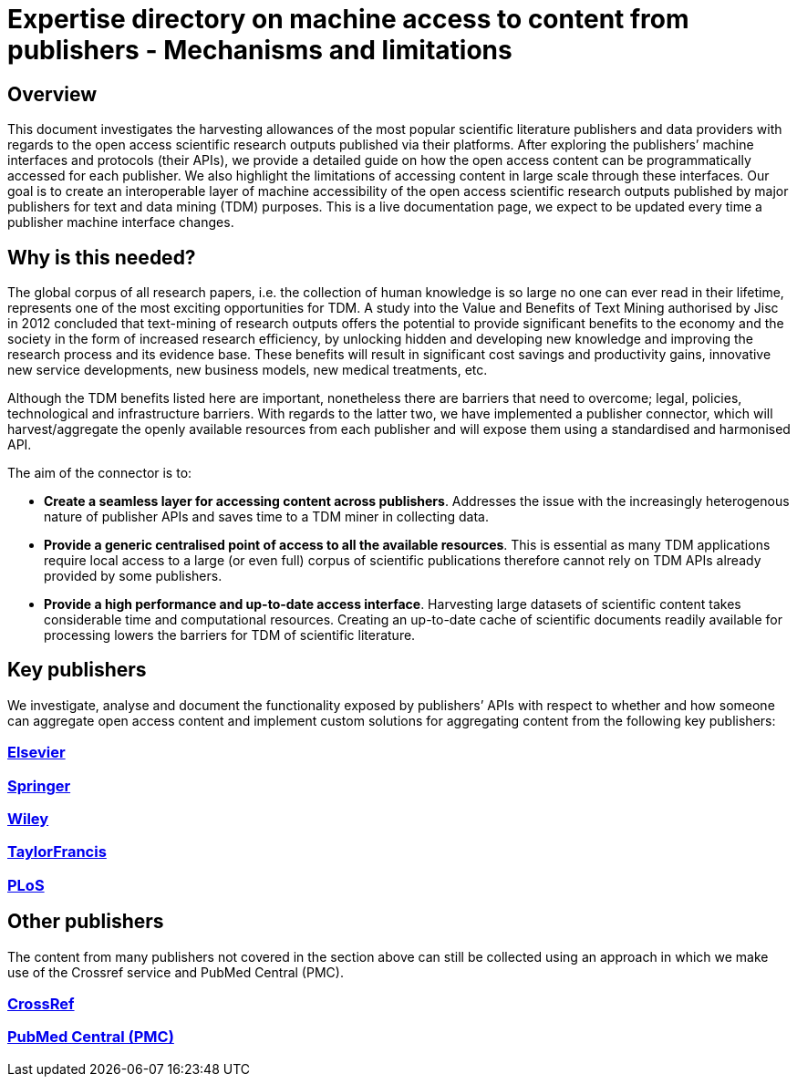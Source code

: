 = Expertise directory on machine access to content from publishers - Mechanisms and limitations

== Overview 

This document investigates the harvesting allowances of the most popular scientific literature publishers and data providers with regards to the open access scientific research outputs published via their platforms. After exploring the publishers’ machine interfaces and protocols (their APIs), we provide a detailed guide on how the open access content can be programmatically accessed for each publisher. We also highlight the limitations of accessing content in large scale through these interfaces. 
Our goal is to create an interoperable layer of machine accessibility of the open access scientific research outputs published by major publishers for text and data mining (TDM) purposes. 
This is a live documentation page, we expect to be updated every time a publisher machine interface changes.

== Why is this needed?

The global corpus of all research papers, i.e. the collection of human knowledge is so large no one can ever read in their lifetime, represents one of the most exciting opportunities for TDM. A study into the Value and Benefits of Text Mining authorised by Jisc in 2012 concluded that text-mining of research outputs offers the potential to provide significant benefits to the economy and the society in the form of increased research efficiency, by unlocking hidden and developing new knowledge and improving the research process and its evidence base. These benefits will result in significant cost savings and productivity gains, innovative new service developments, new business models, new medical treatments, etc. 

Although the TDM benefits listed here are important, nonetheless there are barriers that need to overcome; legal, policies, technological and infrastructure barriers. With regards to the latter two, we have implemented a publisher connector, which will harvest/aggregate the openly available resources from each publisher and will expose them using a standardised and harmonised API.  

The aim of the connector is to:

* **Create a seamless layer for accessing content across publishers**. Addresses the issue with the increasingly heterogenous nature of publisher APIs and saves time to a TDM miner in collecting data.
* **Provide a generic centralised point of access to all the available resources**. This is essential as many TDM applications require local access to a large (or even full) corpus of scientific publications therefore cannot rely on TDM APIs already provided by some publishers. 
* **Provide a high performance and up-to-date access interface**. Harvesting large datasets of scientific content takes considerable time and computational resources. Creating an up-to-date cache of scientific documents readily available for processing lowers the barriers for TDM of scientific literature.



== Key publishers

We investigate, analyse and document the functionality exposed by publishers’ APIs with respect to whether and how someone can aggregate open access content and implement custom solutions for aggregating content from the following key publishers:


=== https://github.com/openminted/omtd-publisher-connector-harvester/blob/master/interoperability-layer/elsevier.adoc[Elsevier]

=== https://github.com/openminted/omtd-publisher-connector-harvester/blob/master/interoperability-layer/springer.adoc[Springer]

=== https://github.com/openminted/omtd-publisher-connector-harvester/blob/master/interoperability-layer/Wiley.adoc[Wiley]

=== https://github.com/openminted/omtd-publisher-connector-harvester/blob/master/interoperability-layer/taylorNFrancis.adoc[TaylorFrancis]

=== https://github.com/openminted/omtd-publisher-connector-harvester/blob/master/interoperability-layer/plos.adoc[PLoS]


== Other publishers

The content from many publishers not covered in the section above can still be collected using an approach in which we make use of the Crossref service and PubMed Central (PMC).

=== https://github.com/openminted/omtd-publisher-connector-harvester/blob/master/interoperability-layer/crossref.adoc[CrossRef]

=== https://github.com/openminted/omtd-publisher-connector-harvester/blob/master/interoperability-layer/pmc.adoc[PubMed Central (PMC)]

